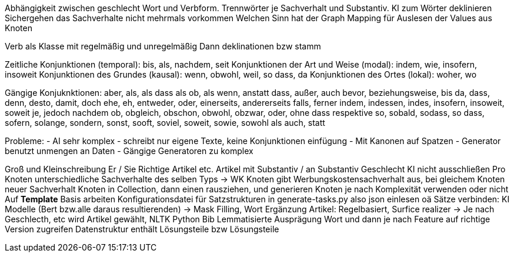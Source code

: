 Abhängigkeit zwischen geschlecht Wort und Verbform.
Trennwörter je Sachverhalt und Substantiv.
KI zum Wörter deklinieren
Sichergehen das Sachverhalte nicht mehrmals vorkommen
Welchen Sinn hat der Graph
Mapping für Auslesen der Values aus Knoten

Verb als Klasse mit regelmäßig und unregelmäßig
Dann deklinationen bzw stamm 

Zeitliche Konjunktionen (temporal): bis, als, nachdem, seit
Konjunktionen der Art und Weise (modal): indem, wie, insofern, insoweit
Konjunktionen des Grundes (kausal): wenn, obwohl, weil, so dass, da
Konjunktionen des Ortes (lokal): woher, wo

Gängige Konjuknktionen:
aber, als, als dass als ob, als wenn, anstatt dass, außer, auch
bevor, beziehungsweise, bis
da, dass, denn, desto, damit, doch
ehe, eh, entweder, oder, einerseits, andererseits
falls, ferner
indem, indessen, indes, insofern, insoweit, soweit
je, jedoch
nachdem
ob, obgleich, obschon, obwohl, obzwar, oder, ohne dass
respektive
so, sobald, sodass, so dass, sofern, solange, sondern, sonst, sooft, soviel, soweit, sowie, sowohl als auch, statt

Probleme:
- AI sehr komplex
- schreibt nur eigene Texte, keine Konjunktionen einfügung
- Mit Kanonen auf Spatzen
- Generator benutzt unmengen an Daten
- Gängige Generatoren zu komplex

Groß und Kleinschreibung Er / Sie
Richtige Artikel etc.
Artikel mit Substantiv / an Substantiv Geschlecht
KI nicht ausschließen
Pro Knoten unterschiedliche Sachverhalte des selben Typs -> WK Knoten gibt Werbungskostensachverhalt aus, bei gleichem Knoten neuer Sachverhalt
Knoten in Collection, dann einen rausziehen, und generieren
Knoten je nach Komplexität verwenden oder nicht
Auf *Template* Basis arbeiten
Konfigurationsdatei für Satzstrukturen in generate-tasks.py also json einlesen oä
Sätze verbinden: KI Modelle (Bert bzw.alle daraus resultierenden) -> Mask Filling, Wort Ergänzung
Artikel: Regelbasiert, Surfice realizer -> Je nach Geschlecth, etc wird Artikel gewählt, NLTK Python Bib
Lemmatisierte Ausprägung Wort und dann je nach Feature auf richtige Version zugreifen
Datenstruktur enthält Lösungsteile bzw Lösungsteile